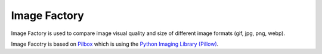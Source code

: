 Image Factory
======


Image Factory is used to compare image visual quality and size of 
different image formats (gif, jpg, png, webp).

Image Facotry is based on `Pilbox <http://www.tornadoweb.org/en/stable/>`_ 
which is using the `Python Imaging Library
(Pillow) <https://pypi.python.org/pypi/Pillow/>`_. 

